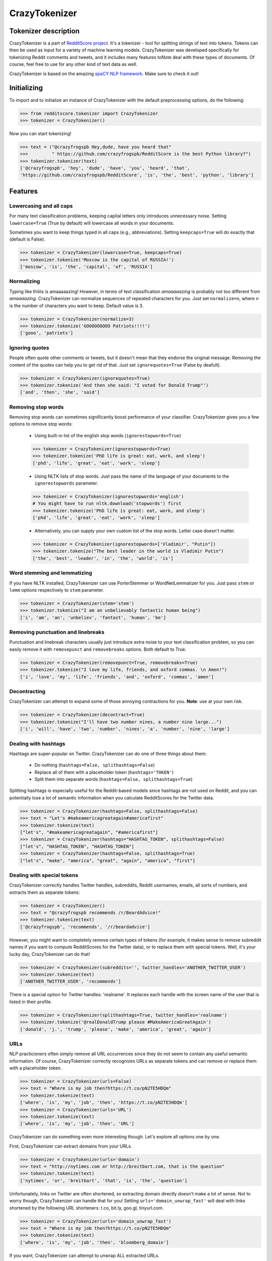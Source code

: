 CrazyTokenizer
=====================

Tokenizer description
---------------------

CrazyTokenizer is a part of `RedditScore project <https://github.com/crazyfrogspb/RedditScore>`__.
It's a tokenizer - tool for splitting strings of text into tokens. Tokens can
then be used as input for a variety of machine learning models.
CrazyTokenizer was developed specifically for tokenizing Reddit comments and
tweets, and it includes many features toNote deal with these types of documents.
Of course, feel free to use for any other kind of text data as well.

CrazyTokenizer is based on the amazing `spaCY NLP framework <https://spacy.io/>`__.
Make sure to check it out!

Initializing
------------
To import and to initialize an instance of CrazyTokenizer with the default
preprocessing options, do the following:

>>> from redditscore.tokenizer import CrazyTokenizer
>>> tokenizer = CrazyTokenizer()

Now you can start tokenizing!

>>> text = ("@crazyfrogspb Hey,dude, have you heard that"
>>>         " https://github.com/crazyfrogspb/RedditScore is the best Python library?")
>>> tokenizer.tokenizer(text)
['@crazyfrogspb', 'hey', 'dude', 'have', 'you', 'heard', 'that',
'https://github.com/crazyfrogspb/RedditScore', 'is', 'the', 'best', 'python', 'library']

Features
--------

Lowercasing and all caps
^^^^^^^^^^^^^^^^^^^^^^^^
For many text classification problems, keeping capital letters only
introduces unnecessary noise. Setting ``lowercase=True`` (True by default)
will lowercase all words in your documents.

Sometimes you want to keep things typed in all caps (e.g., abbreviations).
Setting ``keepcaps=True`` will do exactly that (default is False).

>>> tokenizer = CrazyTokenizer(lowercase=True, keepcaps=True)
>>> tokenizer.tokenize('Moscow is the capital of RUSSIA!')
['moscow', 'is', 'the', 'capital', 'of', 'RUSSIA']

Normalizing
^^^^^^^^^^^
Typing like thiiiis is amaaaaazing! However, in terms of text classification
*amaaaaazing* is probably not too different from *amaaaazing*. CrazyTokenizer
can normalize sequences of repeated characters for you. Just set ``normalize=n``,
where *n* is the number of characters you want to keep. Default value is 3.

>>> tokenizer = CrazyTokenizer(normalize=3)
>>> tokenizer.tokenize('GOOOOOOOOO Patriots!!!!')
['gooo', 'patriots']

Ignoring quotes
^^^^^^^^^^^^^^^
People often quote other comments or tweets, but it doesn't mean that they
endorse the original message. Removing the content of the quotes can help
you to get rid of that. Just set ``ignorequotes=True`` (False by deafult).

>>> tokenizer = CrazyTokenizer(ignorequotes=True)
>>> tokenizer.tokenize('And then she said: "I voted for Donald Trump"')
['and', 'then', 'she', 'said']

Removing stop words
^^^^^^^^^^^^^^^^^^^
Removing stop words can sometimes significantly boost performance of your
classifier. CrazyTokenizer gives you a few options to remove stop words:

  - Using built-in list of the english stop words (``ignorestopwords=True``)

  >>> tokenizer = CrazyTokenizer(ignorestopwords=True)
  >>> tokenizer.tokenize('PhD life is great: eat, work, and sleep')
  ['phd', 'life', 'great', 'eat', 'work', 'sleep']

  - Using NLTK lists of stop words. Just pass the name of the language
    of your documents to the ``ignorestopwords`` parameter.

  >>> tokenizer = CrazyTokenizer(ignorestopwords='english')
  # You might have to run nltk.download('stopwords') first
  >>> tokenizer.tokenize('PhD life is great: eat, work, and sleep')
  ['phd', 'life', 'great', 'eat', 'work', 'sleep']

  - Alternatively, you can supply your own custom list of the stop words. Letter case doesn't matter.

  >>> tokenizer = CrazyTokenizer(ignorestopwords=['Vladimir', "Putin"])
  >>> tokenizer.tokenize("The best leader in the world is Vladimir Putin")
  ['the', 'best', 'leader', 'in', 'the', 'world', 'is']

Word stemming and lemmatizing
^^^^^^^^^^^^^^^^^^^^^^^^^^^^^
If you have NLTK installed, CrazyTokenizer can use PorterStemmer or
WordNetLemmatizer for you. Just pass ``stem`` or ``lemm`` options
respectively to ``stem`` parameter.

>>> tokenizer = CrazyTokenizer(stem='stem')
>>> tokenizer.tokenize("I am an unbelievably fantastic human being")
['i', 'am', 'an', 'unbeliev', 'fantast', 'human', 'be']

Removing punctuation and linebreaks
^^^^^^^^^^^^^^^^^^^^^^^^^^^^^^^^^^^
Punctuation and linebreak characters usually just introduce extra noise
to your text classification problem,
so you can easily remove it with ``removepunct`` and ``removebreaks`` options.
Both default to True.

>>> tokenizer = CrazyTokenizer(removepunct=True, removebreaks=True)
>>> tokenizer.tokenize("I love my life, friends, and oxford commas. \n Amen!")
['i', 'love', 'my', 'life', 'friends', 'and', 'oxford', 'commas', 'amen']

Decontracting
^^^^^^^^^^^^^
CrazyTokenizer can attempt to expand some of those annoying contractions
for you. **Note**: use at your own risk.

>>> tokenizer = CrazyTokenizer(decontract=True)
>>> tokenizer.tokenize("I'll have two number nines, a number nine large...")
['i', 'will', 'have', 'two', 'number', 'nines', 'a', 'number', 'nine', 'large']

Dealing with hashtags
^^^^^^^^^^^^^^^^^^^^^
Hashtags are super-popular on Twitter. CrazyTokenizer can do one of
three things about them:

  - Do nothing (``hashtags=False, splithashtags=False``)
  - Replace all of them with a placeholder token (``hashtags='TOKEN'``)
  - Split them into separate words (``hashtags=False, splithashtags=True``)

Splitting hashtags is especially useful for the Reddit-based models since
hashtags are not used on Reddit, and you can potentially lose a lot of semantic
information when you calculate RedditScores for the Twitter data.

>>> tokenizer = CrazyTokenizer(hashtags=False, splithashtags=False)
>>> text = "Let's #makeamericagreatagain#americafirst"
>>> tokenizer.tokenize(text)
["let's", "#makeamericagreatagain", "#americafirst"]
>>> tokenizer = CrazyTokenizer(hashtags="HASHTAG_TOKEN", splithashtags=False)
["let's", "HASHTAG_TOKEN", "HASHTAG_TOKEN"]
>>> tokenizer = CrazyTokenizer(hashtags=False, splithashtags=True)
["let's", "make", "america", "great", "again", "america", "first"]

Dealing with special tokens
^^^^^^^^^^^^^^^^^^^^^^^^^^^
CrazyTokenizer correctly handles Twitter handles, subreddits, Reddit usernames,
emails, all sorts of numbers, and extracts them as separate tokens:

>>> tokenizer = CrazyTokenizer()
>>> text = "@crazyfrogspb recommends /r/BeardAdvice!"
>>> tokenizer.tokenize(text)
['@crazyfrogspb', 'recommends', '/r/beardadvice']

However, you might want to completely remove certain types of tokens
(for example, it makes sense to remove subreddit names if you want to compute
RedditScores for the Twitter data), or to replace them with special tokens.
Well, it's your lucky day, CrazyTokenizer can do that!

>>> tokenizer = CrazyTokenizer(subreddits='', twitter_handles='ANOTHER_TWITTER_USER')
>>> tokenizer.tokenize(text)
['ANOTHER_TWITTER_USER', 'recommends']

There is a special option for Twitter handles: 'realname'. It replaces each
handle with the screen name of the user that is listed in their profile.

>>> tokenizer = CrazyTokenizer(splithashtags=True, twitter_handles='realname')
>>> tokenizer.tokenize('@realDonaldTrump please #MakeAmericaGreatAgain')
['donald', 'j.', 'trump', 'please', 'make', 'america', 'great', 'again']

URLs
^^^^
NLP practicioners often simply remove all URL occurrences since they do not
seem to contain any useful semantic information. Of course, CrazyTokenizer
correctly recognizes URLs as separate tokens and can remove or replace them
with a placeholder token.

>>> tokenizer = CrazyTokenizer(urls=False)
>>> text = "Where is my job then?https://t.co/pN2TE5HDQm"
>>> tokenizer.tokenize(text)
['where', 'is', 'my', 'job', 'then', 'https://t.co/pN2TE5HDQm']
>>> tokenizer = CrazyTokenizer(urls='URL')
>>> tokenizer.tokenize(text)
['where', 'is', 'my', 'job', 'then', 'URL']

CrazyTokenizer can do something even more interesting though. Let's explore
all options one by one.

First, CrazyTokenizer can extract domains from your URLs.

>>> tokenizer = CrazyTokenizer(urls='domain')
>>> text = "http://nytimes.com or http://breitbart.com, that is the question"
>>> tokenizer.tokenize(text)
['nytimes', 'or', 'breitbart', 'that', 'is', 'the', 'question']

Unfortunately, links on Twitter are often shortened, so extracting domain
directly doesn't make a lot of sense. Not to worry though, CrazyTokenizer
can handle that for you! Setting ``urls='domain_unwrap_fast'`` will deal with
links shortened by the following URL shorteners:
t.co, bit.ly, goo.gl, tinyurl.com.

>>> tokenizer = CrazyTokenizer(urls='domain_unwrap_fast')
>>> text = "Where is my job then?https://t.co/pN2TE5HDQm"
>>> tokenizer.tokenize(text)
['where', 'is', 'my', 'job', 'then', 'bloomberg_domain']

If you want, CrazyTokenizer can attempt to unwrap ALL extracted URLs.

>>> tokenizer = CrazyTokenizer(urls='domain_unwrap')
>>> text = "Where is my job then?https://t.co/pN2TE5HDQm"
>>> tokenizer.tokenize(text)
['where', 'is', 'my', 'job', 'then', 'bloomberg_domain']

Last but not least, CrazyTokenizer can extract web page titles, tokenize them,
and insert to your tokenized sentences. Note: it won't extract titles from the
Twitter pages in order to avoid duplicating tweets content.

>>> tokenizer = CrazyTokenizer(urls='title')
>>> text = "I love Russia https://goo.gl/3ioXU4"
>>> tokenizer.tokenize(text)
['i', 'love', 'russia', 'russia', 'to', 'block', 'telegram', 'app', 'over', 'encryption', 'bbc', 'news']

**Please note** that CrazyTokenizer has to make requests to the websites,
and it is a very time-consuming operation, so CrazyTokenizer saves all
parsed domains and web page titles. If you plan to experiment with
the different preprocessing options and/or models, you should consider saving
extracted domains/titles and then supplying saved dictionary as an argument
to ``urls`` parameter.

>>> import json
>>> with open('domains.json', 'w') as f:
      json.dump(tokenizer._domains, f)
>>> with open('realnames.json', 'w') as f:
      json.dump(tokenizer._realnames, f)
>>> with open('domains.json', 'r') as f:
      domains = json.load(f)
>>> with open('realnames.json', 'r') as f:
      realnames = json.load(f)
>>> tokenizer = CrazyTokenizer(urls=domains, twitter_handles=realnames)

Extra patterns and keeping untokenized
^^^^^^^^^^^^^^^^^^^^^^^^^^^^^^^^^^^^^^
You can also supply your own replacement rules to CrazyTokenizer. In particular,
you need to provide a tuple that contains unique name for your rule, compiled
re pattern and a replacement token.

Also, it makes sense to keep some common expressions (e.g., "New York Times")
untokenized. If you think that it can improve your model quality, feel free to
supply a list of strings that should be kept as single tokens.

>>> import re
>>> rule0 = re.compile(r"[S,s]ucks")
>>> rule1 = re.compile(r"[R,r]ules")
>>> tokenizer = CrazyTokenizer(extra_patterns=[('rule0', rule0, 'rules'),
                                               ('rule1', 'rule1, "sucks')],
                               keep_untokenized=['St.Petersburg'],
                               lowercase=False)
>>> text = "Moscow rules, St.Petersburg sucks"
['Moscow', 'sucks', 'St.Petersburg', 'rules']

Converting whitespaces to underscores
^^^^^^^^^^^^^^^^^^^^^^^^^^^^^^^^^^^^^
Popular implementations of models (most notably, fastText) do not support
custom token splitting rules and simply split on whitespaces. In order to deal
with that, CrazyTokenizer can replace all whitespaces in the final tokens by
underscores (enabled by deafult).

>>> tokenizer = CrazyTokenizer(whitespaces_to_underscores=True, keep_untokenized=["New York"])
>>> text = "New York is a great place to make a rat friend"
>>> tokenizer.tokenize(text)
['new_york', 'is', 'a', 'great', 'place', 'to', 'make', 'a', 'rat', 'friend']

Removing non-unicode characters
^^^^^^^^^^^^^^^^^^^^^^^^^^^^^^^
>>> tokenizer = CrazyTokenizer(remove_nonunicode=True)
>>> text = "Россия - священная наша держава, Россия - великая наша страна!"
>>> tokenizer.tokenize(text)
[]

Emojis
^^^^^^
Social media users are notoriously famous for their excessive use of emojis.
CrazyTokenizer correctly separates consecutive emojis.

In addition, CrazyTokenizer can replace different kind of emojis with the
corresponding word tokens.

>>> tokenizer = CrazyTokenizer(pos_emojis=True, neg_emojis=True, neutral_emojis=True)
>>> text = '😍😭😩???!!!!'
>>> tokenizer.tokenize(text)
['POS_EMOJI', 'NEG_EMOJI', 'NEG_EMOJI']

You can supply your own lists of emojis as well.

>>> tokenizer = CrazyTokenizer(pos_emojis=['🌮', '🍔'], neutral_emojis=['😕'], removepunct=False)
>>> text = '🌮 + 🍔 = 😕'
>>> tokenizer.tokenize(text)
['POS_EMOJI', '+', 'POS_EMOJI', '=', 'NEUTRAL_EMOJI']

Unicode and hex characters
^^^^^^^^^^^^^^^^^^^^^^^^^^
Sometimes your data gets messed up as a result of repeated save/load operations.
If your data contains a lot of substrings that look like this: ``\\xe2\\x80\\x99``
or this: ``U+1F601``, try setting ``latin_chars_fix=True``.

>>> tokenizer = CrazyTokenizer(latin_chars_fix=True)
>>> s = "I\\xe2\\x80\\x99m so annoyed by these characters \\xF0\\x9F\\x98\\xA2"